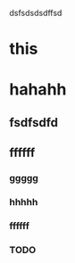 # Insert note for this entry.
# Finish with C-c C-c, or cancel with C-c C-k.

dsfsdsdsdffsd

* this

* hahahh

** fsdfsdfd

** ffffff

*** ggggg

*** hhhhh

*** ffffff

*** TODO 
